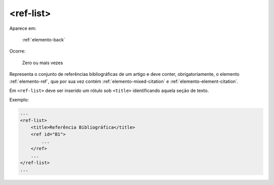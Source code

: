 .. _elemento-ref-list:

<ref-list>
==========

Aparece em:

  :ref:`elemento-back`

Ocorre:

  Zero ou mais vezes

Representa o conjunto de referências bibliográficas de um artigo e deve conter, obrigatoriamente, o elemento :ref:`elemento-ref`, que por sua vez contém :ref:`elemento-mixed-citation` e :ref:`elemento-element-citation`.

Em ``<ref-list>`` deve ser inserido um rótulo sob ``<title>`` identificando aquela seção de texto.

Exemplo:

.. code-block:: xml

    ...
    <ref-list>
        <title>Referência Bibliográfica</title>
        <ref id="B1">
            ...
        </ref>
        ...
    </ref-list>
    ...

.. {"reviewed_on": "20160628", "by": "gandhalf_thewhite@hotmail.com"}

